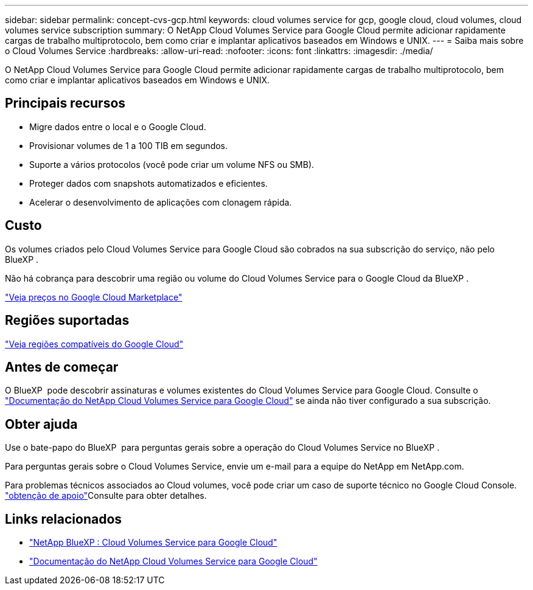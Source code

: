 ---
sidebar: sidebar 
permalink: concept-cvs-gcp.html 
keywords: cloud volumes service for gcp, google cloud, cloud volumes, cloud volumes service subscription 
summary: O NetApp Cloud Volumes Service para Google Cloud permite adicionar rapidamente cargas de trabalho multiprotocolo, bem como criar e implantar aplicativos baseados em Windows e UNIX. 
---
= Saiba mais sobre o Cloud Volumes Service
:hardbreaks:
:allow-uri-read: 
:nofooter: 
:icons: font
:linkattrs: 
:imagesdir: ./media/


[role="lead"]
O NetApp Cloud Volumes Service para Google Cloud permite adicionar rapidamente cargas de trabalho multiprotocolo, bem como criar e implantar aplicativos baseados em Windows e UNIX.



== Principais recursos

* Migre dados entre o local e o Google Cloud.
* Provisionar volumes de 1 a 100 TIB em segundos.
* Suporte a vários protocolos (você pode criar um volume NFS ou SMB).
* Proteger dados com snapshots automatizados e eficientes.
* Acelerar o desenvolvimento de aplicações com clonagem rápida.




== Custo

Os volumes criados pelo Cloud Volumes Service para Google Cloud são cobrados na sua subscrição do serviço, não pelo BlueXP .

Não há cobrança para descobrir uma região ou volume do Cloud Volumes Service para o Google Cloud da BlueXP .

link:https://console.cloud.google.com/marketplace/product/endpoints/cloudvolumesgcp-api.netapp.com?q=cloud%20volumes%20service["Veja preços no Google Cloud Marketplace"^]



== Regiões suportadas

https://cloud.netapp.com/cloud-volumes-global-regions#cvsGc["Veja regiões compatíveis do Google Cloud"^]



== Antes de começar

O BlueXP  pode descobrir assinaturas e volumes existentes do Cloud Volumes Service para Google Cloud. Consulte o https://cloud.google.com/solutions/partners/netapp-cloud-volumes/["Documentação do NetApp Cloud Volumes Service para Google Cloud"^] se ainda não tiver configurado a sua subscrição.



== Obter ajuda

Use o bate-papo do BlueXP  para perguntas gerais sobre a operação do Cloud Volumes Service no BlueXP .

Para perguntas gerais sobre o Cloud Volumes Service, envie um e-mail para a equipe do NetApp em NetApp.com.

Para problemas técnicos associados ao Cloud volumes, você pode criar um caso de suporte técnico no Google Cloud Console. link:https://cloud.google.com/solutions/partners/netapp-cloud-volumes/support["obtenção de apoio"^]Consulte para obter detalhes.



== Links relacionados

* https://cloud.netapp.com/cloud-volumes-service-for-gcp["NetApp BlueXP : Cloud Volumes Service para Google Cloud"^]
* https://cloud.google.com/solutions/partners/netapp-cloud-volumes/["Documentação do NetApp Cloud Volumes Service para Google Cloud"^]

